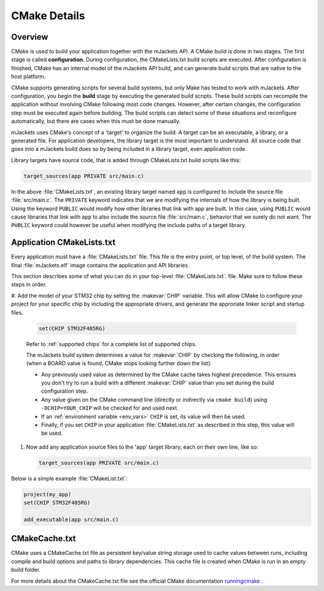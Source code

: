 CMake Details
*************

Overview
========

CMake is used to build your application together with the mJackets API. A
CMake build is done in two stages. The first stage is called
**configuration**. During configuration, the CMakeLists.txt build scripts are
executed. After configuration is finished, CMake has an internal model of the
mJackets API build, and can generate build scripts that are native to the host
platform.

CMake supports generating scripts for several build systems, but only Make has
tested to work with mJackets. After configuration, you begin the
**build** stage by executing the generated build scripts. These build scripts
can recompile the application without involving CMake following
most code changes. However, after certain changes, the configuration step must
be executed again before building. The build scripts can detect some of these
situations and reconfigure automatically, but there are cases when this must be
done manually.

mJackets uses CMake's concept of a 'target' to organize the build. A
target can be an executable, a library, or a generated file. For
application developers, the library target is the most important to
understand. All source code that goes into a mJackets build does so by
being included in a library target, even application code.

Library targets have source code, that is added through CMakeLists.txt
build scripts like this:

.. code-block:: cmake

   target_sources(app PRIVATE src/main.c)

In the above :file:`CMakeLists.txt`, an existing library target named ``app``
is configured to include the source file :file:`src/main.c`. The ``PRIVATE``
keyword indicates that we are modifying the internals of how the library is
being built. Using the keyword ``PUBLIC`` would modify how other
libraries that link with app are built. In this case, using ``PUBLIC``
would cause libraries that link with ``app`` to also include the
source file :file:`src/main.c`, behavior that we surely do not want. The
``PUBLIC`` keyword could however be useful when modifying the include
paths of a target library.

Application CMakeLists.txt
==========================

Every application must have a :file:`CMakeLists.txt` file. This file is the
entry point, or top level, of the build system. The final :file:`mJackets.elf`
image contains the application and API libraries.

This section describes some of what you can do in your top-level :file:`CMakeLists.txt`.
file. Make sure to follow these steps in order.

#. Add the model of your STM32 chip by setting the :makevar:`CHIP` variable. This
will allow CMake to configure your project for your specific chip by including
the appropriate drivers, and generate the approriate linker script and startup
files.

   .. code-block:: cmake

      set(CHIP STM32F405RG)

   Refer to :ref:`supported chips` for a complete list of supported chips.

   The mJackets build system determines a value for :makevar:`CHIP` by checking
   the following, in order (when a BOARD value is found, CMake stops looking
   further down the list):

   - Any previously used value as determined by the CMake cache takes highest
     precedence. This ensures you don't try to run a build with a different
     :makevar:`CHIP` value than you set during the build configuration step.

   - Any value given on the CMake command line (directly or indirectly via
     ``cmake build``) using ``-DCHIP=YOUR_CHIP`` will be checked for and
     used next.

   - If an :ref:`environment variable <env_vars>` ``CHIP`` is set, its value
     will then be used.

   - Finally, if you set ``CHIP`` in your application :file:`CMakeLists.txt`
     as described in this step, this value will be used.

#. Now add any application source files to the 'app' target
   library, each on their own line, like so:

   .. code-block:: cmake

      target_sources(app PRIVATE src/main.c)

Below is a simple example :file:`CMakeList.txt`:

.. code-block:: cmake

   project(my_app)
   set(CHIP STM32F405RG)   

   add_executable(app src/main.c)

CMakeCache.txt
==============

CMake uses a CMakeCache.txt file as persistent key/value string
storage used to cache values between runs, including compile and build
options and paths to library dependencies. This cache file is created
when CMake is run in an empty build folder.

For more details about the CMakeCache.txt file see the official CMake
documentation `runningcmake`_ .

.. _runningcmake: http://cmake.org/runningcmake/